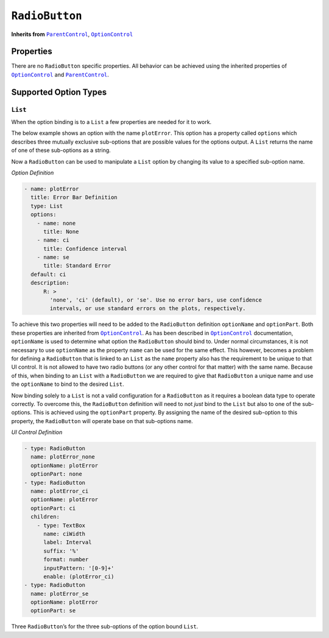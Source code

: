 .. sectionauthor:: Jonathon Love

===============
``RadioButton``
===============

**Inherits from** |ParentControl|_, |OptionControl|_

Properties
----------

There are no ``RadioButton`` specific properties. All behavior can be achieved using the inherited properties of |OptionControl|_ and |ParentControl|_.

Supported Option Types
----------------------

``List``
~~~~~~~~

When the option binding is to a ``List`` a few properties are needed for it to work.

The below example shows an option with the name ``plotError``. This option has a property called ``options`` which describes three mutually exclusive
sub-options that are possible values for the options output. A ``List`` returns the name of one of these sub-options as a string.

Now a ``RadioButton`` can be used to manipulate a ``List`` option by changing its value to a specified sub-option name.

*Option Definition*

.. code-block:: yaml

   - name: plotError
     title: Error Bar Definition
     type: List
     options:
       - name: none
         title: None
       - name: ci
         title: Confidence interval
       - name: se
         title: Standard Error
     default: ci
     description:
         R: >
           'none', 'ci' (default), or 'se'. Use no error bars, use confidence
           intervals, or use standard errors on the plots, respectively.

To achieve this two properties will need to be added to the ``RadioButton`` definition ``optionName`` and ``optionPart``. Both these properties are inherited
from |OptionControl|_. As has been described in |OptionControl|_ documentation, ``optionName`` is used to determine what option the ``RadioButton`` should bind
to. Under normal circumstances, it is not necessary to use ``optionName`` as the property ``name`` can be used for the same effect. This however, becomes a
problem for defining a ``RadioButton`` that is linked to an ``List`` as the ``name`` property also has the requirement to be unique to that UI control. It is
not allowed to have two radio buttons (or any other control for that matter) with the same name. Because of this, when binding to an ``List`` with a 
``RadioButton`` we are required to give that ``RadioButton`` a unique name and use the ``optionName`` to bind to the desired ``List``.

Now binding solely to a ``List`` is not a valid configuration for a ``RadioButton`` as it requires a boolean data type to operate correctly. To overcome this,
the ``RadioButton`` definition will need to not *just* bind to the ``List`` but also to one of the sub-options. This is achieved using the ``optionPart``
property. By assigning the name of the desired sub-option to this property, the ``RadioButton`` will operate base on that sub-options name.

*UI Control Definition*

.. code-block:: yaml

   - type: RadioButton
     name: plotError_none
     optionName: plotError
     optionPart: none
   - type: RadioButton
     name: plotError_ci
     optionName: plotError
     optionPart: ci
     children:
       - type: TextBox
         name: ciWidth
         label: Interval
         suffix: '%'
         format: number
         inputPattern: '[0-9]+'
         enable: (plotError_ci)
   - type: RadioButton
     name: plotError_se
     optionName: plotError
     optionPart: se

Three ``RadioButton``\ ’s for the three sub-options of the option bound ``List``.

.. ------------------------------------------------------------------------------------------------------------------------------------------------------------

.. |ParentControl|     replace:: ``ParentControl``
.. _ParentControl:     dh_ui_parentcontrol.html

.. |OptionControl|     replace:: ``OptionControl``
.. _OptionControl:     dh_ui_optioncontrol.html
